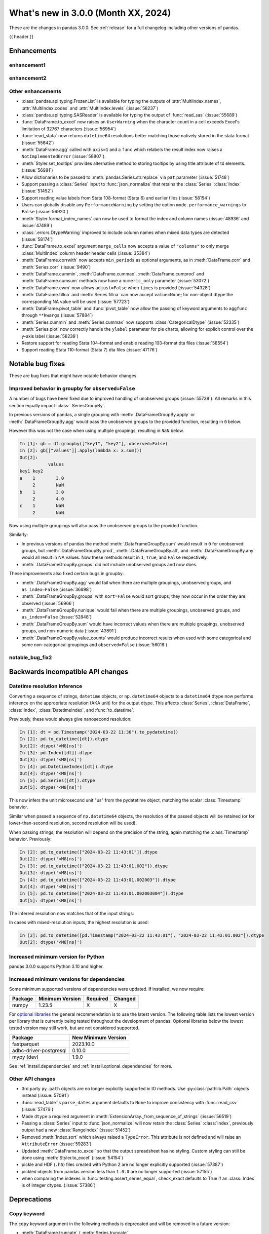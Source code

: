 .. _whatsnew_230:

What's new in 3.0.0 (Month XX, 2024)
------------------------------------

These are the changes in pandas 3.0.0. See :ref:`release` for a full changelog
including other versions of pandas.

{{ header }}

.. ---------------------------------------------------------------------------
.. _whatsnew_300.enhancements:

Enhancements
~~~~~~~~~~~~

.. _whatsnew_300.enhancements.enhancement1:

enhancement1
^^^^^^^^^^^^

.. _whatsnew_300.enhancements.enhancement2:

enhancement2
^^^^^^^^^^^^

.. _whatsnew_300.enhancements.other:

Other enhancements
^^^^^^^^^^^^^^^^^^
- :class:`pandas.api.typing.FrozenList` is available for typing the outputs of :attr:`MultiIndex.names`, :attr:`MultiIndex.codes` and :attr:`MultiIndex.levels` (:issue:`58237`)
- :class:`pandas.api.typing.SASReader` is available for typing the output of :func:`read_sas` (:issue:`55689`)
- :func:`DataFrame.to_excel` now raises an ``UserWarning`` when the character count in a cell exceeds Excel's limitation of 32767 characters (:issue:`56954`)
- :func:`read_stata` now returns ``datetime64`` resolutions better matching those natively stored in the stata format (:issue:`55642`)
- :meth:`DataFrame.agg` called with ``axis=1`` and a ``func`` which relabels the result index now raises a ``NotImplementedError`` (:issue:`58807`).
- :meth:`Styler.set_tooltips` provides alternative method to storing tooltips by using title attribute of td elements. (:issue:`56981`)
- Allow dictionaries to be passed to :meth:`pandas.Series.str.replace` via ``pat`` parameter (:issue:`51748`)
- Support passing a :class:`Series` input to :func:`json_normalize` that retains the :class:`Series` :class:`Index` (:issue:`51452`)
- Support reading value labels from Stata 108-format (Stata 6) and earlier files (:issue:`58154`)
- Users can globally disable any ``PerformanceWarning`` by setting the option ``mode.performance_warnings`` to ``False`` (:issue:`56920`)
- :meth:`Styler.format_index_names` can now be used to format the index and column names (:issue:`48936` and :issue:`47489`)
- :class:`.errors.DtypeWarning` improved to include column names when mixed data types are detected (:issue:`58174`)
- :func:`DataFrame.to_excel` argument ``merge_cells`` now accepts a value of ``"columns"`` to only merge :class:`MultiIndex` column header header cells (:issue:`35384`)
- :meth:`DataFrame.corrwith` now accepts ``min_periods`` as optional arguments, as in :meth:`DataFrame.corr` and :meth:`Series.corr` (:issue:`9490`)
- :meth:`DataFrame.cummin`, :meth:`DataFrame.cummax`, :meth:`DataFrame.cumprod` and :meth:`DataFrame.cumsum` methods now have a ``numeric_only`` parameter (:issue:`53072`)
- :meth:`DataFrame.ewm` now allows ``adjust=False`` when ``times`` is provided (:issue:`54328`)
- :meth:`DataFrame.fillna` and :meth:`Series.fillna` can now accept ``value=None``; for non-object dtype the corresponding NA value will be used (:issue:`57723`)
- :meth:`DataFrame.pivot_table` and :func:`pivot_table` now allow the passing of keyword arguments to ``aggfunc`` through ``**kwargs`` (:issue:`57884`)
- :meth:`Series.cummin` and :meth:`Series.cummax` now supports :class:`CategoricalDtype` (:issue:`52335`)
- :meth:`Series.plot` now correctly handle the ``ylabel`` parameter for pie charts, allowing for explicit control over the y-axis label (:issue:`58239`)
- Restore support for reading Stata 104-format and enable reading 103-format dta files (:issue:`58554`)
- Support reading Stata 110-format (Stata 7) dta files (:issue:`47176`)

.. ---------------------------------------------------------------------------
.. _whatsnew_300.notable_bug_fixes:

Notable bug fixes
~~~~~~~~~~~~~~~~~

These are bug fixes that might have notable behavior changes.

.. _whatsnew_300.notable_bug_fixes.groupby_unobs_and_na:

Improved behavior in groupby for ``observed=False``
^^^^^^^^^^^^^^^^^^^^^^^^^^^^^^^^^^^^^^^^^^^^^^^^^^^

A number of bugs have been fixed due to improved handling of unobserved groups (:issue:`55738`). All remarks in this section equally impact :class:`.SeriesGroupBy`.

In previous versions of pandas, a single grouping with :meth:`.DataFrameGroupBy.apply` or :meth:`.DataFrameGroupBy.agg` would pass the unobserved groups to the provided function, resulting in ``0`` below.

.. ipython:: python

    df = pd.DataFrame(
        {
            "key1": pd.Categorical(list("aabb"), categories=list("abc")),
            "key2": [1, 1, 1, 2],
            "values": [1, 2, 3, 4],
        }
    )
    df
    gb = df.groupby("key1", observed=False)
    gb[["values"]].apply(lambda x: x.sum())

However this was not the case when using multiple groupings, resulting in ``NaN`` below.

.. code-block:: ipython

    In [1]: gb = df.groupby(["key1", "key2"], observed=False)
    In [2]: gb[["values"]].apply(lambda x: x.sum())
    Out[2]:
               values
    key1 key2
    a    1        3.0
         2        NaN
    b    1        3.0
         2        4.0
    c    1        NaN
         2        NaN

Now using multiple groupings will also pass the unobserved groups to the provided function.

.. ipython:: python

    gb = df.groupby(["key1", "key2"], observed=False)
    gb[["values"]].apply(lambda x: x.sum())

Similarly:

- In previous versions of pandas the method :meth:`.DataFrameGroupBy.sum` would result in ``0`` for unobserved groups, but :meth:`.DataFrameGroupBy.prod`, :meth:`.DataFrameGroupBy.all`, and :meth:`.DataFrameGroupBy.any` would all result in NA values. Now these methods result in ``1``, ``True``, and ``False`` respectively.
- :meth:`.DataFrameGroupBy.groups` did not include unobserved groups and now does.

These improvements also fixed certain bugs in groupby:

- :meth:`.DataFrameGroupBy.agg` would fail when there are multiple groupings, unobserved groups, and ``as_index=False`` (:issue:`36698`)
- :meth:`.DataFrameGroupBy.groups` with ``sort=False`` would sort groups; they now occur in the order they are observed (:issue:`56966`)
- :meth:`.DataFrameGroupBy.nunique` would fail when there are multiple groupings, unobserved groups, and ``as_index=False`` (:issue:`52848`)
- :meth:`.DataFrameGroupBy.sum` would have incorrect values when there are multiple groupings, unobserved groups, and non-numeric data (:issue:`43891`)
- :meth:`.DataFrameGroupBy.value_counts` would produce incorrect results when used with some categorical and some non-categorical groupings and ``observed=False`` (:issue:`56016`)

.. _whatsnew_300.notable_bug_fixes.notable_bug_fix2:

notable_bug_fix2
^^^^^^^^^^^^^^^^

.. ---------------------------------------------------------------------------
.. _whatsnew_300.api_breaking:

Backwards incompatible API changes
~~~~~~~~~~~~~~~~~~~~~~~~~~~~~~~~~~

.. _whatsnew_300.api_breaking.datetime_resolution_inference:

Datetime resolution inference
^^^^^^^^^^^^^^^^^^^^^^^^^^^^^

Converting a sequence of strings, ``datetime`` objects, or ``np.datetime64`` objects to
a ``datetime64`` dtype now performs inference on the appropriate resolution (AKA unit) for the output dtype. This affects :class:`Series`, :class:`DataFrame`, :class:`Index`, :class:`DatetimeIndex`, and :func:`to_datetime`.

Previously, these would always give nanosecond resolution:

.. code-block:: ipython

    In [1]: dt = pd.Timestamp("2024-03-22 11:36").to_pydatetime()
    In [2]: pd.to_datetime([dt]).dtype
    Out[2]: dtype('<M8[ns]')
    In [3]: pd.Index([dt]).dtype
    Out[3]: dtype('<M8[ns]')
    In [4]: pd.DatetimeIndex([dt]).dtype
    Out[4]: dtype('<M8[ns]')
    In [5]: pd.Series([dt]).dtype
    Out[5]: dtype('<M8[ns]')

This now infers the unit microsecond unit "us" from the pydatetime object, matching the scalar :class:`Timestamp` behavior.

.. ipython:: python

    In [1]: dt = pd.Timestamp("2024-03-22 11:36").to_pydatetime()
    In [2]: pd.to_datetime([dt]).dtype
    In [3]: pd.Index([dt]).dtype
    In [4]: pd.DatetimeIndex([dt]).dtype
    In [5]: pd.Series([dt]).dtype

Similar when passed a sequence of ``np.datetime64`` objects, the resolution of the passed objects will be retained (or for lower-than-second resolution, second resolution will be used).

When passing strings, the resolution will depend on the precision of the string, again matching the :class:`Timestamp` behavior. Previously:

.. code-block:: ipython

    In [2]: pd.to_datetime(["2024-03-22 11:43:01"]).dtype
    Out[2]: dtype('<M8[ns]')
    In [3]: pd.to_datetime(["2024-03-22 11:43:01.002"]).dtype
    Out[3]: dtype('<M8[ns]')
    In [4]: pd.to_datetime(["2024-03-22 11:43:01.002003"]).dtype
    Out[4]: dtype('<M8[ns]')
    In [5]: pd.to_datetime(["2024-03-22 11:43:01.002003004"]).dtype
    Out[5]: dtype('<M8[ns]')

The inferred resolution now matches that of the input strings:

.. ipython:: python

    In [2]: pd.to_datetime(["2024-03-22 11:43:01"]).dtype
    In [3]: pd.to_datetime(["2024-03-22 11:43:01.002"]).dtype
    In [4]: pd.to_datetime(["2024-03-22 11:43:01.002003"]).dtype
    In [5]: pd.to_datetime(["2024-03-22 11:43:01.002003004"]).dtype

In cases with mixed-resolution inputs, the highest resolution is used:

.. code-block:: ipython

    In [2]: pd.to_datetime([pd.Timestamp("2024-03-22 11:43:01"), "2024-03-22 11:43:01.002"]).dtype
    Out[2]: dtype('<M8[ns]')

.. _whatsnew_300.api_breaking.deps:

Increased minimum version for Python
^^^^^^^^^^^^^^^^^^^^^^^^^^^^^^^^^^^^

pandas 3.0.0 supports Python 3.10 and higher.

Increased minimum versions for dependencies
^^^^^^^^^^^^^^^^^^^^^^^^^^^^^^^^^^^^^^^^^^^
Some minimum supported versions of dependencies were updated.
If installed, we now require:

+-----------------+-----------------+----------+---------+
| Package         | Minimum Version | Required | Changed |
+=================+=================+==========+=========+
| numpy           | 1.23.5          |    X     |    X    |
+-----------------+-----------------+----------+---------+

For `optional libraries <https://pandas.pydata.org/docs/getting_started/install.html>`_ the general recommendation is to use the latest version.
The following table lists the lowest version per library that is currently being tested throughout the development of pandas.
Optional libraries below the lowest tested version may still work, but are not considered supported.

+------------------------+---------------------+
| Package                | New Minimum Version |
+========================+=====================+
| fastparquet            | 2023.10.0           |
+------------------------+---------------------+
| adbc-driver-postgresql | 0.10.0              |
+------------------------+---------------------+
| mypy (dev)             | 1.9.0               |
+------------------------+---------------------+

See :ref:`install.dependencies` and :ref:`install.optional_dependencies` for more.

.. _whatsnew_300.api_breaking.other:

Other API changes
^^^^^^^^^^^^^^^^^
- 3rd party ``py.path`` objects are no longer explicitly supported in IO methods. Use :py:class:`pathlib.Path` objects instead (:issue:`57091`)
- :func:`read_table`'s ``parse_dates`` argument defaults to ``None`` to improve consistency with :func:`read_csv` (:issue:`57476`)
- Made ``dtype`` a required argument in :meth:`ExtensionArray._from_sequence_of_strings` (:issue:`56519`)
- Passing a :class:`Series` input to :func:`json_normalize` will now retain the :class:`Series` :class:`Index`, previously output had a new :class:`RangeIndex` (:issue:`51452`)
- Removed :meth:`Index.sort` which always raised a ``TypeError``. This attribute is not defined and will raise an ``AttributeError`` (:issue:`59283`)
- Updated :meth:`DataFrame.to_excel` so that the output spreadsheet has no styling. Custom styling can still be done using :meth:`Styler.to_excel` (:issue:`54154`)
- pickle and HDF (``.h5``) files created with Python 2 are no longer explicitly supported (:issue:`57387`)
- pickled objects from pandas version less than ``1.0.0`` are no longer supported (:issue:`57155`)
- when comparing the indexes in :func:`testing.assert_series_equal`, check_exact defaults to True if an :class:`Index` is of integer dtypes. (:issue:`57386`)

.. ---------------------------------------------------------------------------
.. _whatsnew_300.deprecations:

Deprecations
~~~~~~~~~~~~

Copy keyword
^^^^^^^^^^^^

The ``copy`` keyword argument in the following methods is deprecated and
will be removed in a future version:

- :meth:`DataFrame.truncate` / :meth:`Series.truncate`
- :meth:`DataFrame.tz_convert` / :meth:`Series.tz_convert`
- :meth:`DataFrame.tz_localize` / :meth:`Series.tz_localize`
- :meth:`DataFrame.infer_objects` / :meth:`Series.infer_objects`
- :meth:`DataFrame.align` / :meth:`Series.align`
- :meth:`DataFrame.astype` / :meth:`Series.astype`
- :meth:`DataFrame.reindex` / :meth:`Series.reindex`
- :meth:`DataFrame.reindex_like` / :meth:`Series.reindex_like`
- :meth:`DataFrame.set_axis` / :meth:`Series.set_axis`
- :meth:`DataFrame.to_period` / :meth:`Series.to_period`
- :meth:`DataFrame.to_timestamp` / :meth:`Series.to_timestamp`
- :meth:`DataFrame.rename` / :meth:`Series.rename`
- :meth:`DataFrame.transpose`
- :meth:`DataFrame.swaplevel`
- :meth:`DataFrame.merge` / :func:`pd.merge`

Copy-on-Write utilizes a lazy copy mechanism that defers copying the data until
necessary. Use ``.copy`` to trigger an eager copy. The copy keyword has no effect
starting with 3.0, so it can be safely removed from your code.

Other Deprecations
^^^^^^^^^^^^^^^^^^

- Deprecated :func:`core.internals.api.make_block`, use public APIs instead (:issue:`56815`)
- Deprecated :meth:`.DataFrameGroupby.corrwith` (:issue:`57158`)
- Deprecated :meth:`Timestamp.utcfromtimestamp`, use ``Timestamp.fromtimestamp(ts, "UTC")`` instead (:issue:`56680`)
- Deprecated :meth:`Timestamp.utcnow`, use ``Timestamp.now("UTC")`` instead (:issue:`56680`)
- Deprecated allowing non-keyword arguments in :meth:`DataFrame.all`, :meth:`DataFrame.min`, :meth:`DataFrame.max`, :meth:`DataFrame.sum`, :meth:`DataFrame.prod`, :meth:`DataFrame.mean`, :meth:`DataFrame.median`, :meth:`DataFrame.sem`, :meth:`DataFrame.var`, :meth:`DataFrame.std`, :meth:`DataFrame.skew`, :meth:`DataFrame.kurt`, :meth:`Series.all`,  :meth:`Series.min`, :meth:`Series.max`, :meth:`Series.sum`, :meth:`Series.prod`, :meth:`Series.mean`, :meth:`Series.median`, :meth:`Series.sem`, :meth:`Series.var`, :meth:`Series.std`, :meth:`Series.skew`, and :meth:`Series.kurt`. (:issue:`57087`)
- Deprecated allowing non-keyword arguments in :meth:`Series.to_markdown` except ``buf``. (:issue:`57280`)
- Deprecated allowing non-keyword arguments in :meth:`Series.to_string` except ``buf``. (:issue:`57280`)
- Deprecated behavior of :meth:`Series.dt.to_pytimedelta`, in a future version this will return a :class:`Series` containing python ``datetime.timedelta`` objects instead of an ``ndarray`` of timedelta; this matches the behavior of other :meth:`Series.dt` properties. (:issue:`57463`)
- Deprecated lowercase strings ``d``, ``b`` and ``c`` denoting frequencies in :class:`Day`, :class:`BusinessDay` and :class:`CustomBusinessDay` in favour of ``D``, ``B`` and ``C`` (:issue:`58998`)
- Deprecated lowercase strings ``w``, ``w-mon``, ``w-tue``, etc. denoting frequencies in :class:`Week` in favour of ``W``, ``W-MON``, ``W-TUE``, etc. (:issue:`58998`)
- Deprecated parameter ``method`` in :meth:`DataFrame.reindex_like` / :meth:`Series.reindex_like` (:issue:`58667`)
- Deprecated strings ``w``, ``d``, ``MIN``, ``MS``, ``US`` and ``NS`` denoting units in :class:`Timedelta` in favour of ``W``, ``D``, ``min``, ``ms``, ``us`` and ``ns`` (:issue:`59051`)
- Deprecated using ``epoch`` date format in :meth:`DataFrame.to_json` and :meth:`Series.to_json`, use ``iso`` instead. (:issue:`57063`)

.. ---------------------------------------------------------------------------
.. _whatsnew_300.prior_deprecations:

Removal of prior version deprecations/changes
~~~~~~~~~~~~~~~~~~~~~~~~~~~~~~~~~~~~~~~~~~~~~

Enforced deprecation of aliases ``M``, ``Q``, ``Y``, etc. in favour of ``ME``, ``QE``, ``YE``, etc. for offsets
^^^^^^^^^^^^^^^^^^^^^^^^^^^^^^^^^^^^^^^^^^^^^^^^^^^^^^^^^^^^^^^^^^^^^^^^^^^^^^^^^^^^^^^^^^^^^^^^^^^^^^^^^^^^^^^

Renamed the following offset aliases (:issue:`57986`):

+-------------------------------+------------------+------------------+
| offset                        | removed alias    | new alias        |
+===============================+==================+==================+
|:class:`MonthEnd`              |      ``M``       |     ``ME``       |
+-------------------------------+------------------+------------------+
|:class:`BusinessMonthEnd`      |      ``BM``      |     ``BME``      |
+-------------------------------+------------------+------------------+
|:class:`SemiMonthEnd`          |      ``SM``      |     ``SME``      |
+-------------------------------+------------------+------------------+
|:class:`CustomBusinessMonthEnd`|      ``CBM``     |     ``CBME``     |
+-------------------------------+------------------+------------------+
|:class:`QuarterEnd`            |      ``Q``       |     ``QE``       |
+-------------------------------+------------------+------------------+
|:class:`BQuarterEnd`           |      ``BQ``      |     ``BQE``      |
+-------------------------------+------------------+------------------+
|:class:`YearEnd`               |      ``Y``       |     ``YE``       |
+-------------------------------+------------------+------------------+
|:class:`BYearEnd`              |      ``BY``      |     ``BYE``      |
+-------------------------------+------------------+------------------+

Other Removals
^^^^^^^^^^^^^^
- :class:`.DataFrameGroupBy.idxmin`, :class:`.DataFrameGroupBy.idxmax`, :class:`.SeriesGroupBy.idxmin`, and :class:`.SeriesGroupBy.idxmax` will now raise a ``ValueError`` when used with ``skipna=False`` and an NA value is encountered (:issue:`10694`)
- :func:`concat` no longer ignores empty objects when determining output dtypes (:issue:`39122`)
- :func:`concat` with all-NA entries no longer ignores the dtype of those entries when determining the result dtype (:issue:`40893`)
- :func:`read_excel`, :func:`read_json`, :func:`read_html`, and :func:`read_xml` no longer accept raw string or byte representation of the data. That type of data must be wrapped in a :py:class:`StringIO` or :py:class:`BytesIO` (:issue:`53767`)
- :func:`to_datetime` with a ``unit`` specified no longer parses strings into floats, instead parses them the same way as without ``unit`` (:issue:`50735`)
- :meth:`DataFrame.groupby` with ``as_index=False`` and aggregation methods will no longer exclude from the result the groupings that do not arise from the input (:issue:`49519`)
- :meth:`ExtensionArray._reduce` now requires a ``keepdims: bool = False`` parameter in the signature (:issue:`52788`)
- :meth:`Series.dt.to_pydatetime` now returns a :class:`Series` of :py:class:`datetime.datetime` objects (:issue:`52459`)
- :meth:`SeriesGroupBy.agg` no longer pins the name of the group to the input passed to the provided ``func`` (:issue:`51703`)
- All arguments except ``name`` in :meth:`Index.rename` are now keyword only (:issue:`56493`)
- All arguments except the first ``path``-like argument in IO writers are now keyword only (:issue:`54229`)
- Changed behavior of :meth:`Series.__getitem__` and :meth:`Series.__setitem__` to always treat integer keys as labels, never as positional, consistent with :class:`DataFrame` behavior (:issue:`50617`)
- Changed behavior of :meth:`Series.__getitem__`, :meth:`Series.__setitem__`, :meth:`DataFrame.__getitem__`, :meth:`DataFrame.__setitem__` with an integer slice on objects with a floating-dtype index. This is now treated as *positional* indexing (:issue:`49612`)
- Disallow a callable argument to :meth:`Series.iloc` to return a ``tuple`` (:issue:`53769`)
- Disallow allowing logical operations (``||``, ``&``, ``^``) between pandas objects and dtype-less sequences (e.g. ``list``, ``tuple``); wrap the objects in :class:`Series`, :class:`Index`, or ``np.array`` first instead (:issue:`52264`)
- Disallow automatic casting to object in :class:`Series` logical operations (``&``, ``^``, ``||``) between series with mismatched indexes and dtypes other than ``object`` or ``bool`` (:issue:`52538`)
- Disallow calling :meth:`Series.replace` or :meth:`DataFrame.replace` without a ``value`` and with non-dict-like ``to_replace`` (:issue:`33302`)
- Disallow constructing a :class:`arrays.SparseArray` with scalar data (:issue:`53039`)
- Disallow indexing an :class:`Index` with a boolean indexer of length zero, it now raises ``ValueError`` (:issue:`55820`)
- Disallow non-standard (``np.ndarray``, :class:`Index`, :class:`ExtensionArray`, or :class:`Series`) to :func:`isin`, :func:`unique`, :func:`factorize` (:issue:`52986`)
- Disallow passing a pandas type to :meth:`Index.view` (:issue:`55709`)
- Disallow units other than "s", "ms", "us", "ns" for datetime64 and timedelta64 dtypes in :func:`array` (:issue:`53817`)
- Removed "freq" keyword from :class:`PeriodArray` constructor, use "dtype" instead (:issue:`52462`)
- Removed 'fastpath' keyword in :class:`Categorical` constructor (:issue:`20110`)
- Removed 'kind' keyword in :meth:`Series.resample` and :meth:`DataFrame.resample` (:issue:`58125`)
- Removed ``Block``, ``DatetimeTZBlock``, ``ExtensionBlock``, ``create_block_manager_from_blocks`` from ``pandas.core.internals`` and ``pandas.core.internals.api`` (:issue:`55139`)
- Removed alias :class:`arrays.PandasArray` for :class:`arrays.NumpyExtensionArray` (:issue:`53694`)
- Removed deprecated "method" and "limit" keywords from :meth:`Series.replace` and :meth:`DataFrame.replace` (:issue:`53492`)
- Removed extension test classes ``BaseNoReduceTests``, ``BaseNumericReduceTests``, ``BaseBooleanReduceTests`` (:issue:`54663`)
- Removed the "closed" and "normalize" keywords in :meth:`DatetimeIndex.__new__` (:issue:`52628`)
- Removed the deprecated ``delim_whitespace`` keyword in :func:`read_csv` and :func:`read_table`, use ``sep=r"\s+"`` instead (:issue:`55569`)
- Require :meth:`SparseDtype.fill_value` to be a valid value for the :meth:`SparseDtype.subtype` (:issue:`53043`)
- Stopped automatically casting non-datetimelike values (mainly strings) in :meth:`Series.isin` and :meth:`Index.isin` with ``datetime64``, ``timedelta64``, and :class:`PeriodDtype` dtypes (:issue:`53111`)
- Stopped performing dtype inference in :class:`Index`, :class:`Series` and :class:`DataFrame` constructors when given a pandas object (:class:`Series`, :class:`Index`, :class:`ExtensionArray`), call ``.infer_objects`` on the input to keep the current behavior (:issue:`56012`)
- Stopped performing dtype inference when setting a :class:`Index` into a :class:`DataFrame` (:issue:`56102`)
- Stopped performing dtype inference with in :meth:`Index.insert` with object-dtype index; this often affects the index/columns that result when setting new entries into an empty :class:`Series` or :class:`DataFrame` (:issue:`51363`)
- Removed the "closed" and "unit" keywords in :meth:`TimedeltaIndex.__new__` (:issue:`52628`, :issue:`55499`)
- All arguments in :meth:`Index.sort_values` are now keyword only (:issue:`56493`)
- All arguments in :meth:`Series.to_dict` are now keyword only (:issue:`56493`)
- Changed the default value of ``na_action`` in :meth:`Categorical.map` to ``None`` (:issue:`51645`)
- Changed the default value of ``observed`` in :meth:`DataFrame.groupby` and :meth:`Series.groupby` to ``True`` (:issue:`51811`)
- Enforce deprecation in :func:`testing.assert_series_equal` and :func:`testing.assert_frame_equal` with object dtype and mismatched null-like values, which are now considered not-equal (:issue:`18463`)
- Enforce banning of upcasting in in-place setitem-like operations (:issue:`59007`) (see `PDEP6 <https://pandas.pydata.org/pdeps/0006-ban-upcasting.html>`_)
- Enforced deprecation ``all`` and ``any`` reductions with ``datetime64``, :class:`DatetimeTZDtype`, and :class:`PeriodDtype` dtypes (:issue:`58029`)
- Enforced deprecation disallowing ``float`` "periods" in :func:`date_range`, :func:`period_range`, :func:`timedelta_range`, :func:`interval_range`,  (:issue:`56036`)
- Enforced deprecation disallowing parsing datetimes with mixed time zones unless user passes ``utc=True`` to :func:`to_datetime` (:issue:`57275`)
- Enforced deprecation in :meth:`Series.value_counts` and :meth:`Index.value_counts` with object dtype performing dtype inference on the ``.index`` of the result (:issue:`56161`)
- Enforced deprecation of :meth:`.DataFrameGroupBy.get_group` and :meth:`.SeriesGroupBy.get_group` allowing the ``name`` argument to be a non-tuple when grouping by a list of length 1 (:issue:`54155`)
- Enforced deprecation of :meth:`Series.interpolate` and :meth:`DataFrame.interpolate` for object-dtype (:issue:`57820`)
- Enforced deprecation of :meth:`offsets.Tick.delta`, use ``pd.Timedelta(obj)`` instead (:issue:`55498`)
- Enforced deprecation of ``axis=None`` acting the same as ``axis=0`` in the DataFrame reductions ``sum``, ``prod``, ``std``, ``var``, and ``sem``, passing ``axis=None`` will now reduce over both axes; this is particularly the case when doing e.g. ``numpy.sum(df)`` (:issue:`21597`)
- Enforced deprecation of ``core.internals`` members ``Block``, ``ExtensionBlock``, and ``DatetimeTZBlock`` (:issue:`58467`)
- Enforced deprecation of ``date_parser`` in :func:`read_csv`, :func:`read_table`, :func:`read_fwf`, and :func:`read_excel` in favour of ``date_format`` (:issue:`50601`)
- Enforced deprecation of ``keep_date_col`` keyword in :func:`read_csv` (:issue:`55569`)
- Enforced deprecation of ``quantile`` keyword in :meth:`.Rolling.quantile` and :meth:`.Expanding.quantile`, renamed to ``q`` instead. (:issue:`52550`)
- Enforced deprecation of argument ``infer_datetime_format`` in :func:`read_csv`, as a strict version of it is now the default (:issue:`48621`)
- Enforced deprecation of combining parsed datetime columns in :func:`read_csv` in ``parse_dates`` (:issue:`55569`)
- Enforced deprecation of non-standard (``np.ndarray``, :class:`ExtensionArray`, :class:`Index`, or :class:`Series`) argument to :func:`api.extensions.take` (:issue:`52981`)
- Enforced deprecation of parsing system timezone strings to ``tzlocal``, which depended on system timezone, pass the 'tz' keyword instead (:issue:`50791`)
- Enforced deprecation of passing a dictionary to :meth:`SeriesGroupBy.agg` (:issue:`52268`)
- Enforced deprecation of string ``AS`` denoting frequency in :class:`YearBegin` and strings ``AS-DEC``, ``AS-JAN``, etc. denoting annual frequencies with various fiscal year starts (:issue:`57793`)
- Enforced deprecation of string ``A`` denoting frequency in :class:`YearEnd` and strings ``A-DEC``, ``A-JAN``, etc. denoting annual frequencies with various fiscal year ends (:issue:`57699`)
- Enforced deprecation of string ``BAS`` denoting frequency in :class:`BYearBegin` and strings ``BAS-DEC``, ``BAS-JAN``, etc. denoting annual frequencies with various fiscal year starts (:issue:`57793`)
- Enforced deprecation of string ``BA`` denoting frequency in :class:`BYearEnd` and strings ``BA-DEC``, ``BA-JAN``, etc. denoting annual frequencies with various fiscal year ends (:issue:`57793`)
- Enforced deprecation of strings ``H``, ``BH``, and ``CBH`` denoting frequencies in :class:`Hour`, :class:`BusinessHour`, :class:`CustomBusinessHour` (:issue:`59143`)
- Enforced deprecation of strings ``H``, ``BH``, and ``CBH`` denoting units in :class:`Timedelta` (:issue:`59143`)
- Enforced deprecation of strings ``T``, ``L``, ``U``, and ``N`` denoting frequencies in :class:`Minute`, :class:`Milli`, :class:`Micro`, :class:`Nano` (:issue:`57627`)
- Enforced deprecation of strings ``T``, ``L``, ``U``, and ``N`` denoting units in :class:`Timedelta` (:issue:`57627`)
- Enforced deprecation of the behavior of :func:`concat` when ``len(keys) != len(objs)`` would truncate to the shorter of the two. Now this raises a ``ValueError`` (:issue:`43485`)
- Enforced deprecation of the behavior of :meth:`DataFrame.replace` and :meth:`Series.replace` with :class:`CategoricalDtype` that would introduce new categories. (:issue:`58270`)
- Enforced deprecation of the behavior of :meth:`Series.argsort` in the presence of NA values (:issue:`58232`)
- Enforced deprecation of values "pad", "ffill", "bfill", and "backfill" for :meth:`Series.interpolate` and :meth:`DataFrame.interpolate` (:issue:`57869`)
- Enforced deprecation removing :meth:`Categorical.to_list`, use ``obj.tolist()`` instead (:issue:`51254`)
- Enforced silent-downcasting deprecation for :ref:`all relevant methods <whatsnew_220.silent_downcasting>` (:issue:`54710`)
- In :meth:`DataFrame.stack`, the default value of ``future_stack`` is now ``True``; specifying ``False`` will raise a ``FutureWarning`` (:issue:`55448`)
- Iterating over a :class:`.DataFrameGroupBy` or :class:`.SeriesGroupBy` will return tuples of length 1 for the groups when grouping by ``level`` a list of length 1 (:issue:`50064`)
- Methods ``apply``, ``agg``, and ``transform`` will no longer replace NumPy functions (e.g. ``np.sum``) and built-in functions (e.g. ``min``) with the equivalent pandas implementation; use string aliases (e.g. ``"sum"`` and ``"min"``) if you desire to use the pandas implementation (:issue:`53974`)
- Passing both ``freq`` and ``fill_value`` in :meth:`DataFrame.shift` and :meth:`Series.shift` and :meth:`.DataFrameGroupBy.shift` now raises a ``ValueError`` (:issue:`54818`)
- Removed :meth:`.DataFrameGroupBy.quantile` and :meth:`.SeriesGroupBy.quantile` supporting bool dtype (:issue:`53975`)
- Removed :meth:`DateOffset.is_anchored` and :meth:`offsets.Tick.is_anchored` (:issue:`56594`)
- Removed ``DataFrame.applymap``, ``Styler.applymap`` and ``Styler.applymap_index`` (:issue:`52364`)
- Removed ``DataFrame.bool`` and ``Series.bool`` (:issue:`51756`)
- Removed ``DataFrame.first`` and ``DataFrame.last`` (:issue:`53710`)
- Removed ``DataFrame.swapaxes`` and ``Series.swapaxes`` (:issue:`51946`)
- Removed ``DataFrameGroupBy.grouper`` and ``SeriesGroupBy.grouper`` (:issue:`56521`)
- Removed ``DataFrameGroupby.fillna`` and ``SeriesGroupBy.fillna``` (:issue:`55719`)
- Removed ``Index.format``, use :meth:`Index.astype` with ``str`` or :meth:`Index.map` with a ``formatter`` function instead (:issue:`55439`)
- Removed ``Resample.fillna`` (:issue:`55719`)
- Removed ``Series.__int__`` and ``Series.__float__``. Call ``int(Series.iloc[0])`` or ``float(Series.iloc[0])`` instead. (:issue:`51131`)
- Removed ``Series.ravel`` (:issue:`56053`)
- Removed ``Series.view`` (:issue:`56054`)
- Removed ``StataReader.close`` (:issue:`49228`)
- Removed ``_data`` from :class:`DataFrame`, :class:`Series`, :class:`.arrays.ArrowExtensionArray` (:issue:`52003`)
- Removed ``axis`` argument from :meth:`DataFrame.groupby`, :meth:`Series.groupby`, :meth:`DataFrame.rolling`, :meth:`Series.rolling`, :meth:`DataFrame.resample`, and :meth:`Series.resample` (:issue:`51203`)
- Removed ``axis`` argument from all groupby operations (:issue:`50405`)
- Removed ``convert_dtype`` from :meth:`Series.apply` (:issue:`52257`)
- Removed ``method``, ``limit`` ``fill_axis`` and ``broadcast_axis`` keywords from :meth:`DataFrame.align` (:issue:`51968`)
- Removed ``pandas.api.types.is_interval`` and ``pandas.api.types.is_period``, use ``isinstance(obj, pd.Interval)`` and ``isinstance(obj, pd.Period)`` instead (:issue:`55264`)
- Removed ``pandas.io.sql.execute`` (:issue:`50185`)
- Removed ``pandas.value_counts``, use :meth:`Series.value_counts` instead (:issue:`53493`)
- Removed ``read_gbq`` and ``DataFrame.to_gbq``. Use ``pandas_gbq.read_gbq`` and ``pandas_gbq.to_gbq`` instead https://pandas-gbq.readthedocs.io/en/latest/api.html (:issue:`55525`)
- Removed ``use_nullable_dtypes`` from :func:`read_parquet` (:issue:`51853`)
- Removed ``year``, ``month``, ``quarter``, ``day``, ``hour``, ``minute``, and ``second`` keywords in the :class:`PeriodIndex` constructor, use :meth:`PeriodIndex.from_fields` instead (:issue:`55960`)
- Removed argument ``limit`` from :meth:`DataFrame.pct_change`, :meth:`Series.pct_change`, :meth:`.DataFrameGroupBy.pct_change`, and :meth:`.SeriesGroupBy.pct_change`; the argument ``method`` must be set to ``None`` and will be removed in a future version of pandas (:issue:`53520`)
- Removed deprecated argument ``obj`` in :meth:`.DataFrameGroupBy.get_group` and :meth:`.SeriesGroupBy.get_group` (:issue:`53545`)
- Removed deprecated behavior of :meth:`Series.agg` using :meth:`Series.apply` (:issue:`53325`)
- Removed deprecated keyword ``method`` on :meth:`Series.fillna`, :meth:`DataFrame.fillna` (:issue:`57760`)
- Removed option ``mode.use_inf_as_na``, convert inf entries to ``NaN`` before instead (:issue:`51684`)
- Removed support for :class:`DataFrame` in :meth:`DataFrame.from_records`(:issue:`51697`)
- Removed support for ``errors="ignore"`` in :func:`to_datetime`, :func:`to_timedelta` and :func:`to_numeric` (:issue:`55734`)
- Removed support for ``slice`` in :meth:`DataFrame.take` (:issue:`51539`)
- Removed the ``ArrayManager`` (:issue:`55043`)
- Removed the ``fastpath`` argument from the :class:`Series` constructor (:issue:`55466`)
- Removed the ``is_boolean``, ``is_integer``, ``is_floating``, ``holds_integer``, ``is_numeric``, ``is_categorical``, ``is_object``, and ``is_interval`` attributes of :class:`Index` (:issue:`50042`)
- Removed the ``ordinal`` keyword in :class:`PeriodIndex`, use :meth:`PeriodIndex.from_ordinals` instead (:issue:`55960`)
- Removed unused arguments ``*args`` and ``**kwargs`` in :class:`Resampler` methods (:issue:`50977`)
- Unrecognized timezones when parsing strings to datetimes now raises a ``ValueError`` (:issue:`51477`)
- Removed the :class:`Grouper` attributes ``ax``, ``groups``, ``indexer``, and ``obj`` (:issue:`51206`, :issue:`51182`)
- Removed deprecated keyword ``verbose`` on :func:`read_csv` and :func:`read_table` (:issue:`56556`)
- Removed the ``method`` keyword in ``ExtensionArray.fillna``, implement ``ExtensionArray._pad_or_backfill`` instead (:issue:`53621`)
- Removed the attribute ``dtypes`` from :class:`.DataFrameGroupBy` (:issue:`51997`)
- Enforced deprecation of ``argmin``, ``argmax``, ``idxmin``, and ``idxmax`` returning a result when ``skipna=False`` and an NA value is encountered or all values are NA values; these operations will now raise in such cases (:issue:`33941`, :issue:`51276`)

.. ---------------------------------------------------------------------------
.. _whatsnew_300.performance:

Performance improvements
~~~~~~~~~~~~~~~~~~~~~~~~
- Eliminated circular reference in to original pandas object in accessor attributes (e.g. :attr:`Series.str`). However, accessor instantiation is no longer cached (:issue:`47667`, :issue:`41357`)
- :attr:`Categorical.categories` returns a :class:`RangeIndex` columns instead of an :class:`Index` if the constructed ``values`` was a ``range``. (:issue:`57787`)
- :class:`DataFrame` returns a :class:`RangeIndex` columns when possible when ``data`` is a ``dict`` (:issue:`57943`)
- :class:`Series` returns a :class:`RangeIndex` index when possible when ``data`` is a ``dict`` (:issue:`58118`)
- :func:`concat` returns a :class:`RangeIndex` column when possible when ``objs`` contains :class:`Series` and :class:`DataFrame` and ``axis=0`` (:issue:`58119`)
- :func:`concat` returns a :class:`RangeIndex` level in the :class:`MultiIndex` result when ``keys`` is a ``range`` or :class:`RangeIndex` (:issue:`57542`)
- :meth:`RangeIndex.append` returns a :class:`RangeIndex` instead of a :class:`Index` when appending values that could continue the :class:`RangeIndex` (:issue:`57467`)
- :meth:`Series.str.extract` returns a :class:`RangeIndex` columns instead of an :class:`Index` column when possible (:issue:`57542`)
- :meth:`Series.str.partition` with :class:`ArrowDtype` returns a :class:`RangeIndex` columns instead of an :class:`Index` column when possible (:issue:`57768`)
- Performance improvement in :class:`DataFrame` when ``data`` is a ``dict`` and ``columns`` is specified (:issue:`24368`)
- Performance improvement in :meth:`DataFrame.join` for sorted but non-unique indexes (:issue:`56941`)
- Performance improvement in :meth:`DataFrame.join` when left and/or right are non-unique and ``how`` is ``"left"``, ``"right"``, or ``"inner"`` (:issue:`56817`)
- Performance improvement in :meth:`DataFrame.join` with ``how="left"`` or ``how="right"`` and ``sort=True`` (:issue:`56919`)
- Performance improvement in :meth:`DataFrameGroupBy.ffill`, :meth:`DataFrameGroupBy.bfill`, :meth:`SeriesGroupBy.ffill`, and :meth:`SeriesGroupBy.bfill` (:issue:`56902`)
- Performance improvement in :meth:`Index.join` by propagating cached attributes in cases where the result matches one of the inputs (:issue:`57023`)
- Performance improvement in :meth:`Index.take` when ``indices`` is a full range indexer from zero to length of index (:issue:`56806`)
- Performance improvement in :meth:`Index.to_frame` returning a :class:`RangeIndex` columns of a :class:`Index` when possible. (:issue:`58018`)
- Performance improvement in :meth:`MultiIndex._engine` to use smaller dtypes if possible (:issue:`58411`)
- Performance improvement in :meth:`MultiIndex.equals` for equal length indexes (:issue:`56990`)
- Performance improvement in :meth:`MultiIndex.memory_usage` to ignore the index engine when it isn't already cached. (:issue:`58385`)
- Performance improvement in :meth:`RangeIndex.__getitem__` with a boolean mask or integers returning a :class:`RangeIndex` instead of a :class:`Index` when possible. (:issue:`57588`)
- Performance improvement in :meth:`RangeIndex.append` when appending the same index (:issue:`57252`)
- Performance improvement in :meth:`RangeIndex.argmin` and :meth:`RangeIndex.argmax` (:issue:`57823`)
- Performance improvement in :meth:`RangeIndex.insert` returning a :class:`RangeIndex` instead of a :class:`Index` when the :class:`RangeIndex` is empty. (:issue:`57833`)
- Performance improvement in :meth:`RangeIndex.round` returning a :class:`RangeIndex` instead of a :class:`Index` when possible. (:issue:`57824`)
- Performance improvement in :meth:`RangeIndex.searchsorted` (:issue:`58376`)
- Performance improvement in :meth:`RangeIndex.to_numpy` when specifying an ``na_value`` (:issue:`58376`)
- Performance improvement in :meth:`RangeIndex.value_counts` (:issue:`58376`)
- Performance improvement in :meth:`RangeIndex.join` returning a :class:`RangeIndex` instead of a :class:`Index` when possible. (:issue:`57651`, :issue:`57752`)
- Performance improvement in :meth:`RangeIndex.reindex` returning a :class:`RangeIndex` instead of a :class:`Index` when possible. (:issue:`57647`, :issue:`57752`)
- Performance improvement in :meth:`RangeIndex.take` returning a :class:`RangeIndex` instead of a :class:`Index` when possible. (:issue:`57445`, :issue:`57752`)
- Performance improvement in :func:`merge` if hash-join can be used (:issue:`57970`)
- Performance improvement in :meth:`to_hdf` avoid unnecessary reopenings of the HDF5 file to speedup data addition to files with a very large number of groups . (:issue:`58248`)
- Performance improvement in ``DataFrameGroupBy.__len__`` and ``SeriesGroupBy.__len__`` (:issue:`57595`)
- Performance improvement in indexing operations for string dtypes (:issue:`56997`)
- Performance improvement in unary methods on a :class:`RangeIndex` returning a :class:`RangeIndex` instead of a :class:`Index` when possible. (:issue:`57825`)

.. ---------------------------------------------------------------------------
.. _whatsnew_300.bug_fixes:

Bug fixes
~~~~~~~~~

Categorical
^^^^^^^^^^^
-
-

Datetimelike
^^^^^^^^^^^^
- Bug in :attr:`is_year_start` where a DateTimeIndex constructed via a date_range with frequency 'MS' wouldn't have the correct year or quarter start attributes (:issue:`57377`)
- Bug in :class:`Timestamp` constructor failing to raise when ``tz=None`` is explicitly specified in conjunction with timezone-aware ``tzinfo`` or data (:issue:`48688`)
- Bug in :func:`date_range` where the last valid timestamp would sometimes not be produced (:issue:`56134`)
- Bug in :func:`date_range` where using a negative frequency value would not include all points between the start and end values (:issue:`56382`)
- Bug in :func:`tseries.api.guess_datetime_format` would fail to infer time format when "%Y" == "%H%M" (:issue:`57452`)
- Bug in :func:`tseries.frequencies.to_offset` would fail to parse frequency strings starting with "LWOM" (:issue:`59218`)
- Bug in :meth:`Dataframe.agg` with df with missing values resulting in IndexError (:issue:`58810`)
- Bug in :meth:`DatetimeIndex.is_year_start` and :meth:`DatetimeIndex.is_quarter_start` does not raise on Custom business days frequencies bigger then "1C" (:issue:`58664`)
- Bug in :meth:`DatetimeIndex.is_year_start` and :meth:`DatetimeIndex.is_quarter_start` returning ``False`` on double-digit frequencies (:issue:`58523`)
- Bug in :meth:`DatetimeIndex.union` when ``unit`` was non-nanosecond (:issue:`59036`)
- Bug in :meth:`Series.dt.microsecond` producing incorrect results for pyarrow backed :class:`Series`. (:issue:`59154`)
- Bug in :meth:`to_datetime` not respecting dayfirst if an uncommon date string was passed. (:issue:`58859`)
- Bug in setting scalar values with mismatched resolution into arrays with non-nanosecond ``datetime64``, ``timedelta64`` or :class:`DatetimeTZDtype` incorrectly truncating those scalars (:issue:`56410`)

Timedelta
^^^^^^^^^
- Accuracy improvement in :meth:`Timedelta.to_pytimedelta` to round microseconds consistently for large nanosecond based Timedelta (:issue:`57841`)
- Bug in :meth:`DataFrame.cumsum` which was raising ``IndexError`` if dtype is ``timedelta64[ns]`` (:issue:`57956`)

Timezones
^^^^^^^^^
-
-

Numeric
^^^^^^^
- Bug in :meth:`DataFrame.quantile` where the column type was not preserved when ``numeric_only=True`` with a list-like ``q`` produced an empty result (:issue:`59035`)
- Bug in ``np.matmul`` with :class:`Index` inputs raising a ``TypeError`` (:issue:`57079`)

Conversion
^^^^^^^^^^
- Bug in :meth:`DataFrame.astype` not casting ``values`` for Arrow-based dictionary dtype correctly (:issue:`58479`)
- Bug in :meth:`DataFrame.update` bool dtype being converted to object (:issue:`55509`)
- Bug in :meth:`Series.astype` might modify read-only array inplace when casting to a string dtype (:issue:`57212`)
- Bug in :meth:`Series.reindex` not maintaining ``float32`` type when a ``reindex`` introduces a missing value (:issue:`45857`)

Strings
^^^^^^^
- Bug in :meth:`Series.value_counts` would not respect ``sort=False`` for series having ``string`` dtype (:issue:`55224`)
-

Interval
^^^^^^^^
- Bug in :func:`interval_range` where start and end numeric types were always cast to 64 bit (:issue:`57268`)
-

Indexing
^^^^^^^^
- Bug in :meth:`DataFrame.__getitem__` returning modified columns when called with ``slice`` in Python 3.12 (:issue:`57500`)
- Bug in :meth:`DataFrame.from_records` throwing a ``ValueError`` when passed an empty list in ``index`` (:issue:`58594`)
-

Missing
^^^^^^^
- Bug in :meth:`DataFrame.fillna` and :meth:`Series.fillna` that would ignore the ``limit`` argument on :class:`.ExtensionArray` dtypes (:issue:`58001`)
-

MultiIndex
^^^^^^^^^^
- :func:`DataFrame.loc` with ``axis=0``  and :class:`MultiIndex` when setting a value adds extra columns (:issue:`58116`)
- :meth:`DataFrame.melt` would not accept multiple names in ``var_name`` when the columns were a :class:`MultiIndex` (:issue:`58033`)
- :meth:`MultiIndex.insert` would not insert NA value correctly at unified location of index -1 (:issue:`59003`)
- :func:`MultiIndex.get_level_values` accessing a :class:`DatetimeIndex` does not carry the frequency attribute along (:issue:`58327`, :issue:`57949`)
-

I/O
^^^
- Bug in :class:`DataFrame` and :class:`Series` ``repr`` of :py:class:`collections.abc.Mapping`` elements. (:issue:`57915`)
- Bug in :meth:`.DataFrame.to_json` when ``"index"`` was a value in the :attr:`DataFrame.column` and :attr:`Index.name` was ``None``. Now, this will fail with a ``ValueError`` (:issue:`58925`)
- Bug in :meth:`DataFrame.to_dict` raises unnecessary ``UserWarning`` when columns are not unique and ``orient='tight'``. (:issue:`58281`)
- Bug in :meth:`DataFrame.to_excel` when writing empty :class:`DataFrame` with :class:`MultiIndex` on both axes (:issue:`57696`)
- Bug in :meth:`DataFrame.to_stata` when writing :class:`DataFrame` and ``byteorder=`big```. (:issue:`58969`)
- Bug in :meth:`DataFrame.to_string` that raised ``StopIteration`` with nested DataFrames. (:issue:`16098`)
- Bug in :meth:`HDFStore.get` was failing to save data of dtype datetime64[s] correctly (:issue:`59004`)
- Bug in :meth:`read_csv` causing segmentation fault when ``encoding_errors`` is not a string. (:issue:`59059`)
- Bug in :meth:`read_csv` raising ``TypeError`` when ``index_col`` is specified and ``na_values`` is a dict containing the key ``None``. (:issue:`57547`)
- Bug in :meth:`read_csv` raising ``TypeError`` when ``nrows`` and ``iterator`` are specified without specifying a ``chunksize``. (:issue:`59079`)
- Bug in :meth:`read_excel` raising ``ValueError`` when passing array of boolean values when ``dtype="boolean"``. (:issue:`58159`)
- Bug in :meth:`read_json` not validating the ``typ`` argument to not be exactly ``"frame"`` or ``"series"`` (:issue:`59124`)
- Bug in :meth:`read_stata` raising ``KeyError`` when input file is stored in big-endian format and contains strL data. (:issue:`58638`)

Period
^^^^^^
-
-

Plotting
^^^^^^^^
- Bug in :meth:`.DataFrameGroupBy.boxplot` failed when there were multiple groupings (:issue:`14701`)
- Bug in :meth:`DataFrame.plot` that causes a shift to the right when the frequency multiplier is greater than one. (:issue:`57587`)
- Bug in :meth:`Series.plot` with ``kind="pie"`` with :class:`ArrowDtype` (:issue:`59192`)

Groupby/resample/rolling
^^^^^^^^^^^^^^^^^^^^^^^^
- Bug in :meth:`.DataFrameGroupBy.__len__` and :meth:`.SeriesGroupBy.__len__` would raise when the grouping contained NA values and ``dropna=False`` (:issue:`58644`)
- Bug in :meth:`.DataFrameGroupBy.groups` and :meth:`.SeriesGroupby.groups` that would not respect groupby argument ``dropna`` (:issue:`55919`)
- Bug in :meth:`.DataFrameGroupBy.median` where nat values gave an incorrect result. (:issue:`57926`)
- Bug in :meth:`.DataFrameGroupBy.quantile` when ``interpolation="nearest"`` is inconsistent with :meth:`DataFrame.quantile` (:issue:`47942`)
- Bug in :meth:`.Resampler.interpolate` on a :class:`DataFrame` with non-uniform sampling and/or indices not aligning with the resulting resampled index would result in wrong interpolation (:issue:`21351`)
- Bug in :meth:`DataFrame.ewm` and :meth:`Series.ewm` when passed ``times`` and aggregation functions other than mean (:issue:`51695`)
- Bug in :meth:`DataFrameGroupBy.agg` that raises ``AttributeError`` when there is dictionary input and duplicated columns, instead of returning a DataFrame with the aggregation of all duplicate columns. (:issue:`55041`)
- Bug in :meth:`DataFrameGroupBy.apply` that was returning a completely empty DataFrame when all return values of ``func`` were ``None`` instead of returning an empty DataFrame with the original columns and dtypes. (:issue:`57775`)
- Bug in :meth:`DataFrameGroupBy.apply` with ``as_index=False`` that was returning :class:`MultiIndex` instead of returning :class:`Index`. (:issue:`58291`)
- Bug in :meth:`DataFrameGroupBy.cumsum` where it did not return the correct dtype when the label contained ``None``. (:issue:`58811`)
- Bug in :meth:`DataFrameGroupby.transform` and :meth:`SeriesGroupby.transform` with a reducer and ``observed=False`` that coerces dtype to float when there are unobserved categories. (:issue:`55326`)
- Bug in :meth:`Rolling.apply` where the applied function could be called on fewer than ``min_period`` periods if ``method="table"``. (:issue:`58868`)

Reshaping
^^^^^^^^^
- Bug in :meth:`DataFrame.join` inconsistently setting result index name (:issue:`55815`)
- Bug in :meth:`DataFrame.unstack` producing incorrect results when ``sort=False`` (:issue:`54987`, :issue:`55516`)
- Bug in :meth:`DataFrame.unstack` producing incorrect results when manipulating empty :class:`DataFrame` with an :class:`ExtentionDtype` (:issue:`59123`)

Sparse
^^^^^^
- Bug in :class:`SparseDtype` for equal comparison with na fill value. (:issue:`54770`)
- Bug in :meth:`DataFrame.sparse.from_spmatrix` which hard coded an invalid ``fill_value`` for certain subtypes. (:issue:`59063`)

ExtensionArray
^^^^^^^^^^^^^^
- Bug in :meth:`.arrays.ArrowExtensionArray.__setitem__` which caused wrong behavior when using an integer array with repeated values as a key (:issue:`58530`)
- Bug in :meth:`api.types.is_datetime64_any_dtype` where a custom :class:`ExtensionDtype` would return ``False`` for array-likes (:issue:`57055`)
- Bug in various :class:`DataFrame` reductions for pyarrow temporal dtypes returning incorrect dtype when result was null (:issue:`59234`)

Styler
^^^^^^
-

Other
^^^^^
- Bug in :class:`DataFrame` when passing a ``dict`` with a NA scalar and ``columns`` that would always return ``np.nan`` (:issue:`57205`)
- Bug in :func:`eval` on :class:`ExtensionArray` on including division ``/`` failed with a ``TypeError``. (:issue:`58748`)
- Bug in :func:`eval` on :class:`complex` including division ``/`` discards imaginary part. (:issue:`21374`)
- Bug in :func:`eval` where the names of the :class:`Series` were not preserved when using ``engine="numexpr"``. (:issue:`10239`)
- Bug in :func:`unique` on :class:`Index` not always returning :class:`Index` (:issue:`57043`)
- Bug in :meth:`DataFrame.apply` where passing ``engine="numba"`` ignored ``args`` passed to the applied function (:issue:`58712`)
- Bug in :meth:`DataFrame.eval` and :meth:`DataFrame.query` which caused an exception when using NumPy attributes via ``@`` notation, e.g., ``df.eval("@np.floor(a)")``. (:issue:`58041`)
- Bug in :meth:`DataFrame.eval` and :meth:`DataFrame.query` which did not allow to use ``tan`` function. (:issue:`55091`)
- Bug in :meth:`DataFrame.sort_index` when passing ``axis="columns"`` and ``ignore_index=True`` and ``ascending=False`` not returning a :class:`RangeIndex` columns (:issue:`57293`)
- Bug in :meth:`DataFrame.transform` that was returning the wrong order unless the index was monotonically increasing. (:issue:`57069`)
- Bug in :meth:`DataFrame.where` where using a non-bool type array in the function would return a ``ValueError`` instead of a ``TypeError`` (:issue:`56330`)
- Bug in :meth:`Index.sort_values` when passing a key function that turns values into tuples, e.g. ``key=natsort.natsort_key``, would raise ``TypeError`` (:issue:`56081`)
- Bug in :meth:`Series.diff` allowing non-integer values for the ``periods`` argument. (:issue:`56607`)
- Bug in :meth:`Series.dt` methods in :class:`ArrowDtype` that were returning incorrect values. (:issue:`57355`)
- Bug in :meth:`Series.rank` that doesn't preserve missing values for nullable integers when ``na_option='keep'``. (:issue:`56976`)
- Bug in :meth:`Series.replace` and :meth:`DataFrame.replace` inconsistently replacing matching instances when ``regex=True`` and missing values are present. (:issue:`56599`)
- Bug in Dataframe Interchange Protocol implementation was returning incorrect results for data buffers' associated dtype, for string and datetime columns (:issue:`54781`)
- Bug in ``Series.list`` methods not preserving the original :class:`Index`. (:issue:`58425`)

.. ***DO NOT USE THIS SECTION***

-
-

.. ---------------------------------------------------------------------------
.. _whatsnew_300.contributors:

Contributors
~~~~~~~~~~~~
